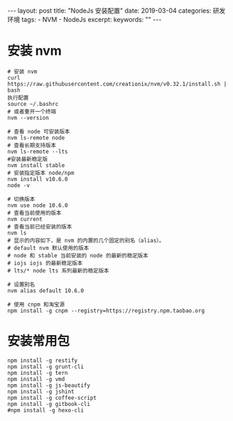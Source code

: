 #+begin_export html
---
layout: post
title: "NodeJs 安装配置"
date: 2019-03-04
categories: 研发环境
tags:
    - NVM
    - NodeJs
excerpt:
keywords: ""
---
#+end_export


* 安装 nvm

#+begin_src shell
# 安装 nvm
curl https://raw.githubusercontent.com/creationix/nvm/v0.32.1/install.sh | bash
执行配置
source ~/.bashrc
# 或者重开一个终端
nvm --version

# 查看 node 可安装版本
nvm ls-remote node
# 查看长期支持版本
nvm ls-remote --lts
#安装最新稳定版
nvm install stable
# 安装指定版本 node/npm
nvm install v10.6.0
node -v

# 切换版本
nvm use node 10.6.0
# 查看当前使用的版本
nvm current
# 查看当前已经安装的版本
nvm ls
# 显示的内容如下，是 nvm 的内置的几个固定的别名（alias）。
# default nvm 默认使用的版本
# node 和 stable 当前安装的 node 的最新的稳定版本
# iojs iojs 的最新稳定版本
# lts/* node lts 系列最新的稳定版本

# 设置别名
nvm alias default 10.6.0

# 使用 cnpm 和淘宝源
npm install -g cnpm --registry=https://registry.npm.taobao.org
#+end_src

* 安装常用包

#+begin_src shell
npm install -g restify
npm install -g grunt-cli
npm install -g tern
npm install -g vmd
npm install -g js-beautify
npm install -g jshint
npm install -g coffee-script
npm install -g gitbook-cli
#npm install -g hexo-cli
#+end_src
